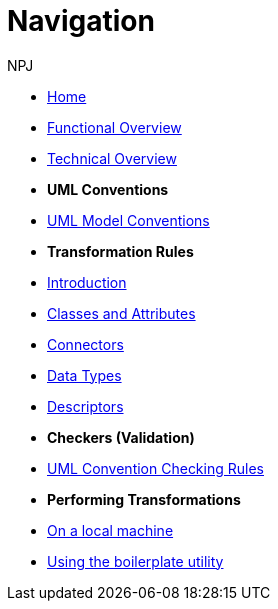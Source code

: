 :doctitle: Navigation
:doccode: m2o-main-prod-004
:author: NPJ
:authoremail: nicole-anne.paterson-jones@ext.ec.europa.eu
:docdate: November 2023



* xref:index.adoc[Home]
* xref:business.adoc[Functional Overview]
* xref:technical.adoc[Technical Overview]

* [.separated]#**UML Conventions**#
* xref:uml/conceptual-model-conventions.adoc[UML Model Conventions]

* [.separated]#**Transformation Rules**#
* xref:transformation/uml2owl-transformation.adoc[Introduction]
* xref:transformation/transf-rules1.adoc[Classes and Attributes]
* xref:transformation/transf-rules2.adoc[Connectors]
* xref:transformation/transf-rules3.adoc[Data Types]
* xref:transformation/transf-rules4.adoc[Descriptors]

* [.separated]#**Checkers (Validation)**#
* xref:checkers/model2owl-checkers.adoc[UML Convention Checking Rules]

* [.separated]#**Performing Transformations**#
* xref:local.adoc[On a local machine]
* xref:boiler.adoc[Using the boilerplate utility]

////
* [.separated]#**References**#
* xref:uml/definitions.adoc[Definitions]
* xref:../../../references/references.adoc[Reference Documents]
////